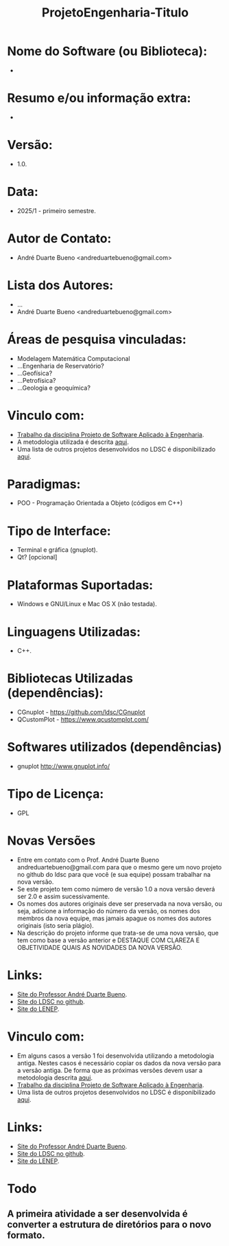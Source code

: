 #+TITLE: ProjetoEngenharia-Titulo

* Nome do Software (ou Biblioteca):
- 

* Resumo e/ou informação extra: 
- 

* Versão: 
- 1.0.

* Data:
- 2025/1 - primeiro semestre.
  
* Autor de Contato:
- André Duarte Bueno <andreduartebueno@gmail.com>

* Lista dos Autores:
- ...
- André Duarte Bueno <andreduartebueno@gmail.com>

* Áreas de pesquisa vinculadas: 
- Modelagem Matemática Computacional
- ...Engenharia de Reservatório?
- ...Geofísica?
- ...Petrofísica?
- ...Geologia e geoquímica?

* Vinculo com: 
- [[https://sites.google.com/view/professorandreduartebueno/ensino/projeto-de-software-aplicado][Trabalho da disciplina Projeto de Software Aplicado à Engenharia]].
- A metodologia utilizada é descrita [[https://github.com/ldsc/LDSC-ProjetoEngenharia-0-Metodologia-Instrucoes-Etapas][aqui]].
- Uma lista de outros projetos desenvolvidos no LDSC é disponibilizado [[https://github.com/ldsc/LDSC-ProjetoEngenharia-0-Metodologia-Instrucoes-Etapas][aqui]].

* Paradigmas: 
- POO - Programação Orientada a Objeto (códigos em C++)

* Tipo de Interface: 
- Terminal e gráfica (gnuplot).
- Qt? [opcional]

* Plataformas Suportadas: 
- Windows e GNU/Linux e Mac OS X (não testada).

* Linguagens Utilizadas: 
- C++.

* Bibliotecas Utilizadas (dependências):
- CGnuplot - https://github.com/ldsc/CGnuplot
- QCustomPlot - https://www.qcustomplot.com/

* Softwares utilizados (dependências)
- gnuplot http://www.gnuplot.info/

* Tipo de Licença:
- GPL
  
* Novas Versões
- Entre em contato com o Prof. André Duarte Bueno
  andreduartebueno@gmail.com
  para que o mesmo gere um novo projeto no github do ldsc para que você (e sua equipe) possam trabalhar na nova versão.
- Se este projeto tem como número de versão 1.0 a nova versão deverá ser 2.0 e assim sucessivamente.
- Os nomes dos autores originais deve ser preservada na nova versão, ou seja, adicione a informação do número da versão, os nomes dos membros da nova equipe, mas jamais apague os nomes dos autores originais (isto seria plágio).
- Na descrição do projeto informe que trata-se de uma nova versão, que tem como base a versão anterior e DESTAQUE COM CLAREZA E OBJETIVIDADE QUAIS AS NOVIDADES DA NOVA VERSÃO.
  
* Links:
- [[https://sites.google.com/view/professorandreduartebueno/][Site do Professor André Duarte Bueno]].
- [[https://github.com/ldsc][Site do LDSC no github]].
- [[https://uenf.br/cct/lenep][Site do LENEP]].


  
* Vinculo com: 
- Em alguns casos a versão 1 foi desenvolvida utilizando a metodologia antiga. Nestes casos é necessário copiar os dados da nova versão para a versão antiga. De forma que as próximas versões devem usar a metodologia descrita [[https://github.com/ldsc/LDSC-ProjetoEngenharia-0-Metodologia-Instrucoes-Etapas][aqui]].
- [[https://sites.google.com/view/professorandreduartebueno/ensino/projeto-de-software-aplicado][Trabalho da disciplina Projeto de Software Aplicado à Engenharia]].
- Uma lista de outros projetos desenvolvidos no LDSC é disponibilizado [[https://github.com/ldsc/LDSC-ProjetoEngenharia-0-Metodologia-Instrucoes-Etapas][aqui]].

* Links:
- [[https://sites.google.com/view/professorandreduartebueno/][Site do Professor André Duarte Bueno]].
- [[https://github.com/ldsc][Site do LDSC no github]].
- [[https://uenf.br/cct/lenep][Site do LENEP]].

* Todo
** A primeira atividade a ser desenvolvida é converter a estrutura de diretórios para o novo formato.

